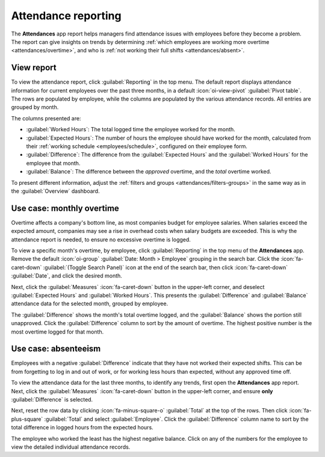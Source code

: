 ====================
Attendance reporting
====================

The **Attendances** app report helps managers find attendance issues with employees before they
become a problem. The report can give insights on trends by determining :ref:`which employees are
working more overtime <attendances/overtime>`, and who is :ref:`not working their full shifts
<attendances/absent>`.

View report
===========

To view the attendance report, click :guilabel:`Reporting` in the top menu. The default report
displays attendance information for current employees over the past three months, in a default
:icon:`oi-view-pivot` :guilabel:`Pivot table`. The rows are populated by employee, while the columns
are populated by the various attendance records. All entries are grouped by month.

The columns presented are:

- :guilabel:`Worked Hours`: The total logged time the employee worked for the month.
- :guilabel:`Expected Hours`: The number of hours the employee should have worked for the month,
  calculated from their :ref:`working schedule <employees/schedule>`, configured on their employee
  form.
- :guilabel:`Difference`: The difference from the :guilabel:`Expected Hours` and the
  :guilabel:`Worked Hours` for the employee that month.
- :guilabel:`Balance`: The difference between the *approved* overtime, and the *total* overtime
  worked.

To present different information, adjust the :ref:`filters and groups <attendances/filters-groups>`
in the same way as in the :guilabel:`Overview` dashboard.

.. image:: attendance_ reporting/reporting.png
   :alt: The default report view, with all the optional view buttons highlighted.

.. _attendances/overtime:

Use case: monthly overtime
==========================

Overtime affects a company's bottom line, as most companies budget for employee salaries. When
salaries exceed the expected amount, companies may see a rise in overhead costs when salary budgets
are exceeded. This is why the attendance report is needed, to ensure no excessive overtime is
logged.

To view a specific month's overtime, by employee, click :guilabel:`Reporting` in the top menu of the
**Attendances** app. Remove the default :icon:`oi-group` :guilabel:`Date: Month > Employee` grouping
in the search bar. Click the :icon:`fa-caret-down` :guilabel:`(Toggle Search Panel)` icon at the end
of the search bar, then click :icon:`fa-caret-down` :guilabel:`Date`, and click the desired month.

Next, click the :guilabel:`Measures` :icon:`fa-caret-down` button in the upper-left corner, and
deselect :guilabel:`Expected Hours` and :guilabel:`Worked Hours`. This presents the
:guilabel:`Difference` and :guilabel:`Balance` attendance data for the selected month, grouped by
employee.

The :guilabel:`Difference` shows the month's total overtime logged, and the :guilabel:`Balance`
shows the portion still unapproved. Click the :guilabel:`Difference` column to sort by the amount of
overtime. The highest positive number is the most overtime logged for that month.

.. example::
   In the below example, a total of 38 hours and 53 minutes of overtime was approved for the month
   of April. :guilabel:`Michael Williams` has the most overtime, with 10 hours and 25 minutes
   logged. Of that overtime, only 25 minutes was unapproved, for a total of ten paid overtime hours.

   .. image:: attendance_ reporting/overtime.png
      :alt: The attendances report, showing only overtime for the month of April.

.. _attendances/absent:

Use case: absenteeism
=====================

Employees with a negative :guilabel:`Difference` indicate that they have not worked their expected
shifts. This can be from forgetting to log in and out of work, or for working less hours than
expected, without any approved time off.

To view the attendance data for the last three months, to identify any trends, first open the
**Attendances** app report. Next, click the :guilabel:`Measures` :icon:`fa-caret-down` button in the
upper-left corner, and ensure  **only** :guilabel:`Difference` is selected.

Next, reset the row data by clicking :icon:`fa-minus-square-o` :guilabel:`Total` at the top of the
rows. Then click :icon:`fa-plus-square` :guilabel:`Total` and select :guilabel:`Employee`. Click the
:guilabel:`Difference` column name to sort by the total difference in logged hours from the expected
hours.

The employee who worked the least has the highest negative balance. Click on any of the numbers for
the employee to view the detailed individual attendance records.

.. example::
   In the below example, the company has only been opened for two months, so data is only available
   for the last two months, even though the filter :guilabel:`Last 3 Months` is active.

   From this report, it is determined that :guilabel:`Abigail Peterson` worked the least amount of
   hours over the past two months, working 25 hours less than was expected.

   .. image:: attendance_ reporting/absentee.png
      :alt: The attendance report showing the highest absences for the last two months.
